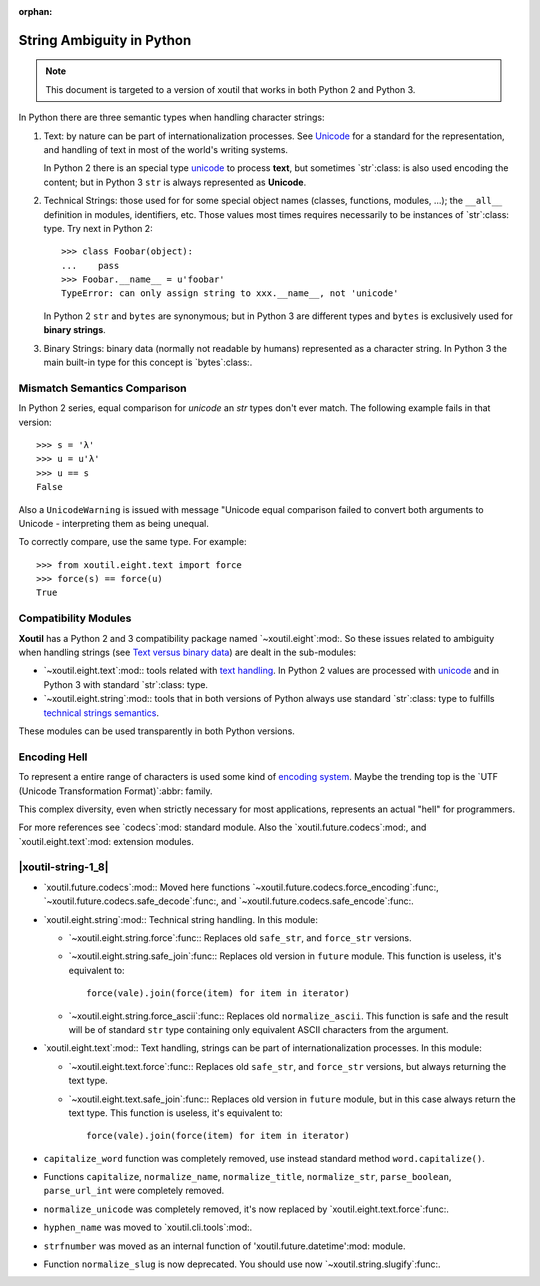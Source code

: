 :orphan:

.. |py-string-ambiguity| replace:: String Ambiguity in Python
.. _py-string-ambiguity:

|py-string-ambiguity|
=====================

.. note:: This document is targeted to a version of xoutil that works in both
          Python 2 and Python 3.

In Python there are three semantic types when handling character strings:

1. .. _text-semantic:

   Text: by nature can be part of internationalization processes.  See
   Unicode__ for a standard for the representation, and handling of text in
   most of the world's writing systems.

   In Python 2 there is an special type `unicode`_ to process **text**,
   but sometimes `str`:class: is also used encoding the content; but in
   Python 3 ``str`` is always represented as **Unicode**.

2. .. _tech-semantic:

   Technical Strings: those used for for some special object names (classes,
   functions, modules, ...); the ``__all__`` definition in modules,
   identifiers, etc.  Those values most times requires necessarily to be
   instances of `str`:class: type.  Try next in Python 2::

     >>> class Foobar(object):
     ...    pass
     >>> Foobar.__name__ = u'foobar'
     TypeError: can only assign string to xxx.__name__, not 'unicode'

   In Python 2 ``str`` and ``bytes`` are synonymous; but in Python 3 are
   different types and ``bytes`` is exclusively used for **binary strings**.

3. .. _bin-semantic:

   Binary Strings: binary data (normally not readable by humans) represented
   as a character string.  In Python 3 the main built-in type for this concept
   is `bytes`:class:.

__ https://en.wikipedia.org/wiki/Unicode


Mismatch Semantics Comparison
-----------------------------

In Python 2 series, equal comparison for `unicode` an `str` types don't ever
match.  The following example fails in that version::

  >>> s = 'λ'
  >>> u = u'λ'
  >>> u == s
  False

Also a ``UnicodeWarning`` is issued with message "Unicode equal comparison
failed to convert both arguments to Unicode - interpreting them as being
unequal.

To correctly compare, use the same type.  For example::

  >>> from xoutil.eight.text import force
  >>> force(s) == force(u)
  True


Compatibility Modules
---------------------

**Xoutil** has a Python 2 and 3 compatibility package named
`~xoutil.eight`:mod:.  So these issues related to ambiguity when handling
strings (see `Text versus binary data`__) are dealt in the sub-modules:

- `~xoutil.eight.text`:mod:\ : tools related with `text handling
  <text-semantic_>`__.  In Python 2 values are processed with `unicode`_ and
  in Python 3 with standard `str`:class: type.

- `~xoutil.eight.string`:mod:\ : tools that in both versions of Python always
  use standard `str`:class: type to fulfills `technical strings semantics
  <tech-semantic_>`__.

__ https://docs.python.org/3/howto/pyporting.html#text-versus-binary-data

These modules can be used transparently in both Python versions.


Encoding Hell
-------------

To represent a entire range of characters is used some kind of `encoding
system`__.  Maybe the trending top is the `UTF (Unicode Transformation
Format)`:abbr: family.

__ https://en.wikipedia.org/wiki/Character_encoding

This complex diversity, even when strictly necessary for most applications,
represents an actual "hell" for programmers.

For more references see `codecs`:mod: standard module.  Also the
`xoutil.future.codecs`:mod:, and `xoutil.eight.text`:mod: extension modules.

.. Local document hyper-links

.. _unicode: https://docs.python.org/2/library/functions.html#unicode



.. |xoutil-string-1_8| replace:: Changes in 1.8.0 in `xoutil.string`:mod:.
.. _xoutil-string-1_8:

|xoutil-string-1_8|
-------------------

- `xoutil.future.codecs`:mod:\ : Moved here functions
  `~xoutil.future.codecs.force_encoding`:func:,
  `~xoutil.future.codecs.safe_decode`:func:, and
  `~xoutil.future.codecs.safe_encode`:func:.

- `xoutil.eight.string`:mod:\ : Technical string handling.  In this module:

  - `~xoutil.eight.string.force`:func:\ : Replaces old ``safe_str``, and
    ``force_str`` versions.

  - `~xoutil.eight.string.safe_join`:func:\ : Replaces old version in
    ``future`` module.  This function is useless, it's equivalent to::

      force(vale).join(force(item) for item in iterator)

  - `~xoutil.eight.string.force_ascii`:func:\ : Replaces old
    ``normalize_ascii``.   This function is safe and the result will be of
    standard ``str`` type containing only equivalent ASCII characters from
    the argument.

- `xoutil.eight.text`:mod:\ : Text handling, strings can be part of
  internationalization processes.  In this module:

  - `~xoutil.eight.text.force`:func:\ : Replaces old ``safe_str``, and
    ``force_str`` versions, but always returning the text type.

  - `~xoutil.eight.text.safe_join`:func:\ : Replaces old version in
    ``future`` module, but in this case always return the text type.  This
    function is useless, it's equivalent to::

      force(vale).join(force(item) for item in iterator)

- ``capitalize_word`` function was completely removed, use instead standard
  method ``word.capitalize()``.

- Functions ``capitalize``, ``normalize_name``, ``normalize_title``,
  ``normalize_str``, ``parse_boolean``, ``parse_url_int`` were completely
  removed.

- ``normalize_unicode`` was completely removed, it's now replaced by
  `xoutil.eight.text.force`:func:.

- ``hyphen_name`` was moved to `xoutil.cli.tools`:mod:.

- ``strfnumber`` was moved as an internal function of
  'xoutil.future.datetime':mod: module.

- Function ``normalize_slug`` is now deprecated.  You should use now
  `~xoutil.string.slugify`:func:\ .
